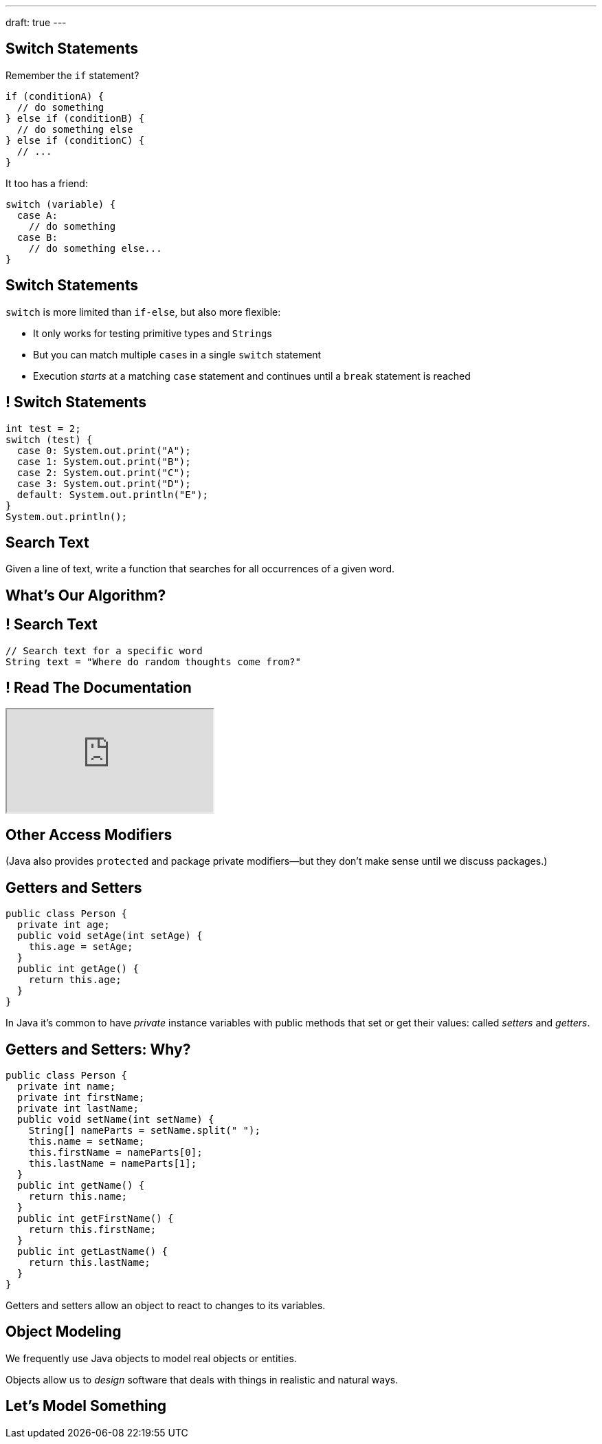 ---
draft: true
---

[[OPSrkYUNTxrjfKcdKlMrOeaNTfwJaaCi]]
== Switch Statements

[.lead]
//
Remember the `if` statement?
[source,java]
----
if (conditionA) {
  // do something
} else if (conditionB) {
  // do something else
} else if (conditionC) {
  // ...
}
----

It too has a friend:

[.s]
--
[source,java]
----
switch (variable) {
  case A:
    // do something
  case B:
    // do something else...
}
----
--

[[nGiQLdRcHAuGxCdGVrExNKMGjQtwQPlJ]]
== Switch Statements

[.lead]
//
`switch` is more limited than `if-else`, but also more flexible:

[.s]
//
* It only works for testing primitive types and ``String``s
//
* But you can match multiple ``case``s in a single `switch` statement
//
* Execution _starts_ at a matching `case` statement and continues until a
`break` statement is reached

[[BNTWPZKfwWhfxfRAtLWKGjIEGdZoPTVZ]]
== ! Switch Statements

[.janini.small]
....
int test = 2;
switch (test) {
  case 0: System.out.print("A");
  case 1: System.out.print("B");
  case 2: System.out.print("C");
  case 3: System.out.print("D");
  default: System.out.println("E");
}
System.out.println();
....

[[gPucDaBMQDrRTTpzHGhYeKkUqKBFQzyR]]
== Search Text

[.lead]
//
Given a line of text, write a function that searches for all occurrences of a
given word.

[[eyqUvEBDookviajBvuXtPufaOcUyPAhM]]
[.oneword]
== What's Our Algorithm?

[[CjUbIEwBODHnKAjrDdalyYWzIqZflMlk]]
== ! Search Text

[.janini.small]
....
// Search text for a specific word
String text = "Where do random thoughts come from?"
....

[[kLZPLCwNTswvGzxkLeLVyLvzOzzBzbxG]]
== ! Read The Documentation

++++
<div class="embed-responsive embed-responsive-4by3">
  <iframe class="full embed-responsive-item" src="https://docs.oracle.com/javase/7/docs/api/java/lang/String.html"></iframe>
</div>
++++

[[eElRbazMJbGpaHfrEAGOxqdhlEUjKpHJ]]
== Other Access Modifiers

[.lead]
//
(Java also provides `protected` and package private modifiers&mdash;but they
don't make sense until we discuss packages.)

[[uLPZroAsMblwalogMaPDbzszkcQeVlEo]]
== Getters and Setters

[source,java,role='small']
----
public class Person {
  private int age;
  public void setAge(int setAge) {
    this.age = setAge;
  }
  public int getAge() {
    return this.age;
  }
}
----

[.lead]
//
In Java it's common to have _private_ instance variables with public methods
that set or get their values: called _setters_ and _getters_.

[[oDKbLeOnKjNLLDaUpPxiFXRuDeUiVtUC]]
== Getters and Setters: Why?

[source,java,role='smallest']
----
public class Person {
  private int name;
  private int firstName;
  private int lastName;
  public void setName(int setName) {
    String[] nameParts = setName.split(" ");
    this.name = setName;
    this.firstName = nameParts[0];
    this.lastName = nameParts[1];
  }
  public int getName() {
    return this.name;
  }
  public int getFirstName() {
    return this.firstName;
  }
  public int getLastName() {
    return this.lastName;
  }
}
----

[.lead]
//
Getters and setters allow an object to react to changes to its variables.

[[wonpBdFJRHThXEZuFNtsAJXwhHalvCdU]]
== Object Modeling

[.lead]
//
We frequently use Java objects to model real objects or entities.

Objects allow us to _design_ software that deals with things in realistic and
natural ways.

[[QKbwvSUPNbeavWhkTsZyRZEGHEAuicDP]]
== Let's Model Something

[.janini.smaller]
....
....


